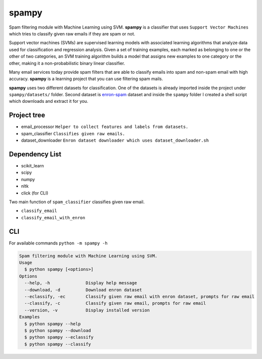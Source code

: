 spampy
======

.. image:: https://github.com/abdullahselek/spampy/workflows/spampy%20ci/badge.svg
    :target: https://github.com/abdullahselek/spampy/actions

.. image:: https://img.shields.io/pypi/v/spampy.svg
    :target: https://pypi.python.org/pypi/spampy/

.. image:: https://img.shields.io/pypi/pyversions/spampy.svg
    :target: https://pypi.org/project/spampy

.. image:: https://pepy.tech/badge/spampy
    :target: https://pepy.tech/project/spampy

.. image:: https://img.shields.io/conda/vn/conda-forge/spampy?logo=conda-forge
    :target: https://anaconda.org/conda-forge/spampy

.. image:: https://anaconda.org/conda-forge/spampy/badges/latest_release_date.svg
    :target: https://anaconda.org/conda-forge/spampy

.. image:: https://anaconda.org/conda-forge/spampy/badges/license.svg
    :target: https://anaconda.org/conda-forge/spampy

Spam filtering module with Machine Learning using SVM. **spampy** is a classifier that uses ``Support Vector Machines``
which tries to classify given raw emails if they are spam or not.

Support vector machines (SVMs) are supervised learning models with associated learning algorithms that analyze data used
for classification and regression analysis. Given a set of training examples, each marked as belonging to one or the other
of two categories, an SVM training algorithm builds a model that assigns new examples to one category or the other, making
it a non-probabilistic binary linear classifier.

Many email services today provide spam filters that are able to classify emails into spam and non-spam email with high accuracy.
**spampy** is a learning project that you can use filtering spam mails.

**spampy** uses two different datasets for classification. One of the datasets is already imported inside the project under ``spampy/datasets/`` folder.
Second dataset is `enron-spam <http://www.aueb.gr/users/ion/data/enron-spam/>`_ dataset and inside the ``spampy`` folder I created a shell script which
downloads and extract it for you.

Project tree
------------

* email_processor ``Helper to collect features and labels from datasets.``
* spam_classifier ``Classifies given raw emails.``
* dataset_downloader ``Enron dataset downloader which uses dataset_downloader.sh``

Dependency List
---------------

* scikit_learn
* scipy
* numpy
* nltk
* click (for CLI)

Two main function of ``spam_classifier`` classifies given raw email.

* ``classify_email``
* ``classify_email_with_enron``

CLI
---

For available commands ``python -m spampy -h``

.. code-block::

    Spam filtering module with Machine Learning using SVM.
    Usage
      $ python spampy [<options>]
    Options
      --help, -h              Display help message
      --download, -d          Download enron dataset
      --eclassify, -ec        Classify given raw email with enron dataset, prompts for raw email
      --classify, -c          Classify given raw email, prompts for raw email
      --version, -v           Display installed version
    Examples
      $ python spampy --help
      $ python spampy --download
      $ python spampy --eclassify
      $ python spampy --classify
